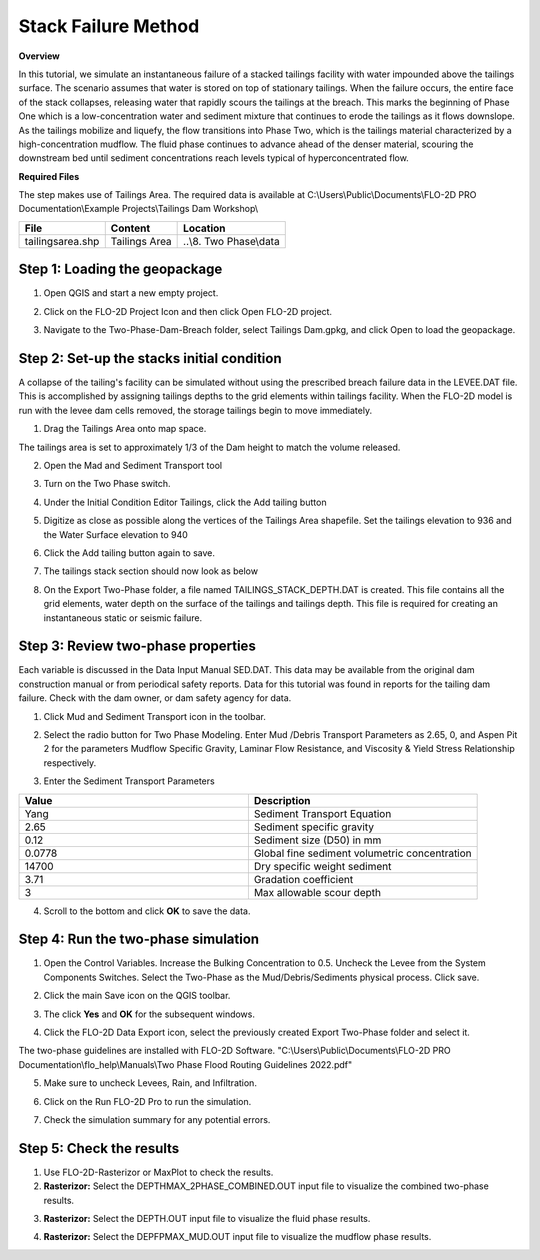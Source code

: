 .. vim: syntax=rst

Stack Failure Method
=====================

**Overview**

In this tutorial, we simulate an instantaneous failure of a stacked tailings facility with water impounded above the
tailings surface. The scenario assumes that water is stored on top of stationary tailings. When the failure occurs,
the entire face of the stack collapses, releasing water that rapidly scours the tailings at the breach. This marks
the beginning of Phase One which is a low-concentration water and sediment mixture that continues to erode the
tailings as it flows downslope. As the tailings mobilize and liquefy, the flow transitions into Phase Two, which is
the tailings material characterized by a high-concentration mudflow. The fluid phase continues to advance ahead of the
denser material, scouring the downstream bed until sediment concentrations reach levels typical of hyperconcentrated flow.

**Required Files**

The step makes use of Tailings Area.
The required data is available at C:\\Users\\Public\\Documents\\FLO-2D PRO Documentation\\Example Projects\\Tailings Dam Workshop\\

+-----------------+----------------+------------------------------------------+
| **File**        | **Content**    | **Location**                             |
+=================+==========+=====+==========================================+
| tailingsarea.shp| Tailings Area  | ..\\8. Two Phase\\data                   |
+-----------------+----------------+------------------------------------------+

Step 1: Loading the geopackage
------------------------------

1. Open QGIS and start a new empty project.

.. image:: ../img/Two-Phase-Dam-Breach/Two034.png

2. Click on the FLO-2D Project Icon and then click Open FLO-2D project.

.. image:: ../img/Two-Phase-Dam-Breach/Two035.png

3. Navigate to the Two-Phase-Dam-Breach folder, select Tailings Dam.gpkg, and click Open to load the geopackage.

.. image:: ../img/Two-Phase-Dam-Breach/Two036.png

Step 2: Set-up the stacks initial condition
-------------------------------------------

A collapse of the tailing's facility can be simulated without using the prescribed breach failure data in the LEVEE.DAT file.
This is accomplished by assigning tailings depths to the grid elements within tailings facility.
When the FLO-2D model is run with the levee dam cells removed, the storage tailings begin to move immediately.

1. Drag the Tailings Area onto map space.

.. image:: ../img/Two-Phase-Dam-Breach/Two006.png

The tailings area is set to approximately 1/3 of the Dam height to match the volume released.

2. Open the Mad and Sediment Transport tool

.. image:: ../img/Two-Phase-Dam-Breach/Two026.png

3. Turn on the Two Phase switch.

.. image:: ../img/Two-Phase-Dam-Breach/Two027.png

4. Under the Initial Condition Editor Tailings, click the Add tailing button

.. image:: ../img/Two-Phase-Dam-Breach/Two007.png

5. Digitize as close as possible along the vertices of the Tailings Area shapefile.
   Set the tailings elevation to 936 and the Water Surface elevation to 940

.. image:: ../img/Two-Phase-Dam-Breach/Two028.png

6. Click the Add tailing button again to save.

.. image:: ../img/Two-Phase-Dam-Breach/Two007.png

.. image:: ../img/Two-Phase-Dam-Breach/Two029.png

7. The tailings stack section should now look as below

.. image:: ../img/Two-Phase-Dam-Breach/Two030.png

8. On the Export Two-Phase folder, a file named TAILINGS_STACK_DEPTH.DAT is created.
   This file contains all the grid elements, water depth on the surface of the tailings and tailings depth.
   This file is required for creating an instantaneous static or seismic failure.

Step 3: Review two-phase properties
-----------------------------------

Each variable is discussed in the Data Input Manual SED.DAT.
This data may be available from the original dam construction manual or from periodical safety reports.
Data for this tutorial was found in reports for the tailing dam failure.
Check with the dam owner, or dam safety agency for data.

1. Click Mud and Sediment Transport icon in the toolbar.

.. image:: ../img/Two-Phase-Dam-Breach/Two010.png

2. Select the radio button for Two Phase Modeling.
   Enter Mud /Debris Transport Parameters as 2.65, 0, and Aspen Pit 2
   for the parameters Mudflow Specific Gravity, Laminar Flow Resistance,
   and Viscosity & Yield Stress Relationship respectively.

.. image:: ../img/Two-Phase-Dam-Breach/Two011.png

3. Enter the Sediment Transport Parameters

.. list-table::
   :widths: 50 50
   :header-rows: 0


   * - **Value**
     - **Description**

   * - Yang
     - Sediment Transport Equation

   * - 2.65
     - Sediment specific gravity

   * - 0.12
     - Sediment size (D50) in mm

   * - 0.0778
     - Global fine sediment volumetric concentration

   * - 14700
     - Dry specific weight sediment

   * - 3.71
     - Gradation coefficient

   * - 3
     - Max allowable scour depth


.. image:: ../img/Two-Phase-Dam-Breach/Two013.png

4. Scroll to the bottom and click **OK** to save the data.

Step 4: Run the two-phase simulation
------------------------------------

1. Open the Control Variables.
   Increase the Bulking Concentration to 0.5.
   Uncheck the Levee from the System Components Switches.
   Select the Two-Phase as the Mud/Debris/Sediments physical process.
   Click save.

.. image:: ../img/Two-Phase-Dam-Breach/Two014.png

2. Click the main Save icon on the QGIS toolbar.

.. image:: ../img/Two-Phase-Dam-Breach/Two015.png

3. The click **Yes** and **OK** for the subsequent windows.

.. image:: ../img/Two-Phase-Dam-Breach/Two031.png

.. image:: ../img/Two-Phase-Dam-Breach/Two032.png

4. Click the FLO-2D Data Export icon, select the previously created Export Two-Phase folder and select it.

.. image:: ../img/Two-Phase-Dam-Breach/Two016.png

The two-phase guidelines are installed with FLO-2D Software.
"C:\\Users\\Public\\Documents\\FLO-2D PRO Documentation\\flo_help\\Manuals\\Two Phase Flood Routing Guidelines 2022.pdf"

5. Make sure to uncheck Levees, Rain, and Infiltration.

.. image:: ../img/Two-Phase-Dam-Breach/Two017.png

6. Click on the Run FLO-2D Pro to run the simulation.

.. image:: ../img/Two-Phase-Dam-Breach/Two018.png

7. Check the simulation summary for any potential errors.

.. image:: ../img/Two-Phase-Dam-Breach/Two019.png

Step 5: Check the results
-------------------------

1. Use FLO-2D-Rasterizor or MaxPlot to check the results.

2. **Rasterizor:** Select the DEPTHMAX_2PHASE_COMBINED.OUT input file to visualize the combined two-phase results.

.. image:: ../img/Two-Phase-Dam-Breach/Two020.png

.. image:: ../img/Two-Phase-Dam-Breach/Two021.png

3. **Rasterizor:** Select the DEPTH.OUT input file to visualize the fluid phase results.

.. image:: ../img/Two-Phase-Dam-Breach/Two022.png

.. image:: ../img/Two-Phase-Dam-Breach/Two023.png

4. **Rasterizor:** Select the DEPFPMAX_MUD.OUT input file to visualize the mudflow phase results.

.. image:: ../img/Two-Phase-Dam-Breach/Two024.png

.. image:: ../img/Two-Phase-Dam-Breach/Two025.png

